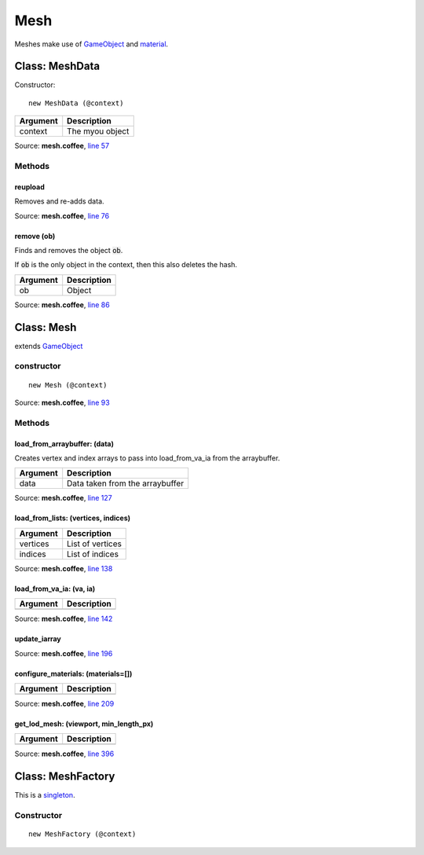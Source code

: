 Mesh
====

.. highlight:: coffeescript

Meshes make use of `GameObject <gameobject.html>`_ and `material <material.html>`_.

===============
Class: MeshData
===============
Constructor:
::

  new MeshData (@context)

+----------+-------------------------------+
|Argument  |Description                    |
+==========+===============================+
|context   |The myou object                |
+----------+-------------------------------+

Source: **mesh.coffee**, `line 57 <https://github.com/myou-engine/myou-engine/blob/master/engine/mesh.coffee#L57>`_

-------
Methods
-------

reupload
^^^^^^^^

Removes and re-adds data.

Source: **mesh.coffee**, `line 76 <https://github.com/myou-engine/myou-engine/blob/master/engine/mesh.coffee#L76>`_


remove (ob)
^^^^^^^^^^^

Finds and removes the object :code:`ob`.

If :code:`ob` is the only object in the context, then this also deletes the hash.

+----------+-------------------------------+
|Argument  |Description                    |
+==========+===============================+
|ob        |Object                         |
+----------+-------------------------------+


Source: **mesh.coffee**, `line 86 <https://github.com/myou-engine/myou-engine/blob/master/engine/mesh.coffee#L86>`_

===========
Class: Mesh
===========

extends `GameObject <gameobject.html>`_

-----------
constructor
-----------

::

  new Mesh (@context)

Source: **mesh.coffee**, `line 93 <https://github.com/myou-engine/myou-engine/blob/master/engine/mesh.coffee#L93>`_

-------
Methods
-------

load_from_arraybuffer: (data)
^^^^^^^^^^^^^^^^^^^^^^^^^^^^^

Creates vertex and index arrays to pass into load_from_va_ia from the arraybuffer.

+----------+-------------------------------+
|Argument  |Description                    |
+==========+===============================+
|data      |Data taken from the arraybuffer|
+----------+-------------------------------+


Source: **mesh.coffee**, `line 127 <https://github.com/myou-engine/myou-engine/blob/master/engine/mesh.coffee#L127>`_


load_from_lists: (vertices, indices)
^^^^^^^^^^^^^^^^^^^^^^^^^^^^^^^^^^^^

+----------+-------------------------------+
|Argument  |Description                    |
+==========+===============================+
|vertices  |List of vertices               |
+----------+-------------------------------+
|indices   |List of indices                |
+----------+-------------------------------+

Source: **mesh.coffee**, `line 138 <https://github.com/myou-engine/myou-engine/blob/master/engine/mesh.coffee#L138>`_


load_from_va_ia: (va, ia)
^^^^^^^^^^^^^^^^^^^^^^^^^

+----------+-------------------------------+
|Argument  |Description                    |
+==========+===============================+
|          |                               |
+----------+-------------------------------+

Source: **mesh.coffee**, `line 142 <https://github.com/myou-engine/myou-engine/blob/master/engine/mesh.coffee#L142>`_


update_iarray
^^^^^^^^^^^^^


Source: **mesh.coffee**, `line 196 <https://github.com/myou-engine/myou-engine/blob/master/engine/mesh.coffee#L196>`_


configure_materials: (materials=[])
^^^^^^^^^^^^^^^^^^^^^^^^^^^^^^^^^^^

+----------+-------------------------------+
|Argument  |Description                    |
+==========+===============================+
|          |                               |
+----------+-------------------------------+

Source: **mesh.coffee**, `line 209 <https://github.com/myou-engine/myou-engine/blob/master/engine/mesh.coffee#L209>`_


get_lod_mesh: (viewport, min_length_px)
^^^^^^^^^^^^^^^^^^^^^^^^^^^^^^^^^^^^^^^

+----------+-------------------------------+
|Argument  |Description                    |
+==========+===============================+
|          |                               |
+----------+-------------------------------+

Source: **mesh.coffee**, `line 396 <https://github.com/myou-engine/myou-engine/blob/master/engine/mesh.coffee#L93>`_

==================
Class: MeshFactory
==================

This is a `singleton <https://en.wikipedia.org/wiki/Singleton_pattern>`_.

-----------
Constructor
-----------



::

  new MeshFactory (@context)
